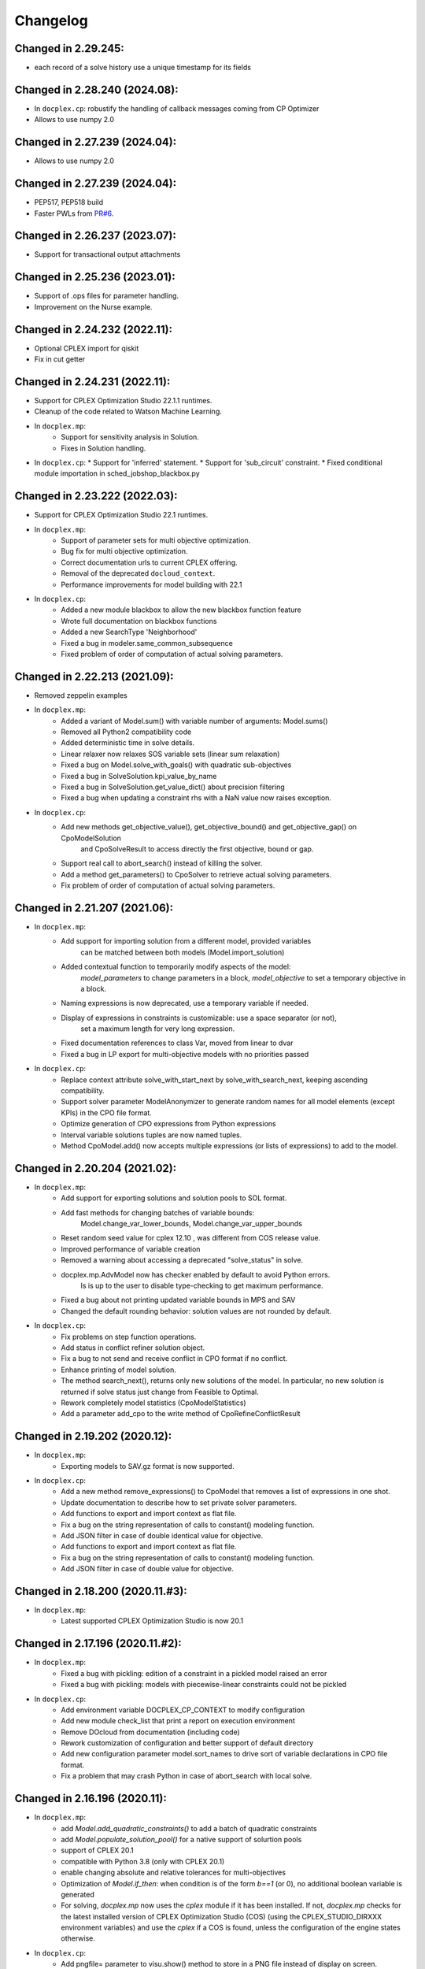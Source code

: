 Changelog
---------

Changed in 2.29.245:
````````````````````

* each record of a solve history use a unique timestamp for its fields


Changed in 2.28.240 (2024.08):
``````````````````````````````

* In ``docplex.cp``: robustify the handling of callback messages coming from CP Optimizer
* Allows to use numpy 2.0

Changed in 2.27.239 (2024.04):
``````````````````````````````

* Allows to use numpy 2.0

Changed in 2.27.239 (2024.04):
``````````````````````````````

* PEP517, PEP518 build
* Faster PWLs from `PR#6 <https://github.com/IBMDecisionOptimization/docplex/pull/6>`__.

Changed in 2.26.237 (2023.07):
``````````````````````````````

* Support for transactional output attachments

Changed in 2.25.236 (2023.01):
``````````````````````````````

* Support of .ops files for parameter handling.
* Improvement on the Nurse example.

Changed in 2.24.232 (2022.11):
``````````````````````````````

* Optional CPLEX import for qiskit
* Fix in cut getter

Changed in 2.24.231 (2022.11):
``````````````````````````````

* Support for CPLEX Optimization Studio 22.1.1 runtimes.
* Cleanup of the code related to Watson Machine Learning.
* In ``docplex.mp``:
   * Support for sensitivity analysis in Solution.
   * Fixes in Solution handling.
* In ``docplex.cp``:
  * Support for 'inferred' statement.
  * Support for 'sub_circuit' constraint.
  * Fixed conditional module importation in sched_jobshop_blackbox.py 

Changed in 2.23.222 (2022.03):
``````````````````````````````

* Support for CPLEX Optimization Studio 22.1 runtimes.
* In ``docplex.mp``:
    * Support of parameter sets for multi objective optimization.
    * Bug fix for multi objective optimization.
    * Correct documentation urls to current CPLEX offering.
    * Removal of the deprecated ``docloud_context``.
    * Performance improvements for model building with 22.1
* In ``docplex.cp``:
    * Added a new module blackbox to allow the new blackbox function feature
    * Wrote full documentation on blackbox functions
    * Added a new SearchType 'Neighborhood'
    * Fixed a bug in modeler.same_common_subsequence
    * Fixed problem of order of computation of actual solving parameters.


Changed in 2.22.213 (2021.09):
``````````````````````````````

* Removed zeppelin examples
* In ``docplex.mp``:
    * Added a variant of Model.sum() with variable number of arguments: Model.sums()
    * Removed all Python2 compatibility code
    * Added deterministic time in solve details.
    * Linear relaxer now relaxes SOS variable sets (linear sum relaxation)
    * Fixed a bug on Model.solve_with_goals() with quadratic sub-objectives
    * Fixed a bug in SolveSolution.kpi_value_by_name
    * Fixed a bug in SolveSolution.get_value_dict() about precision filtering
    * Fixed a bug when updating a constraint rhs with a NaN value now raises exception.

* In ``docplex.cp``:
    * Add new methods get_objective_value(), get_objective_bound() and get_objective_gap() on CpoModelSolution 
	  and CpoSolveResult to access directly the first objective, bound or gap.
    * Support real call to abort_search() instead of killing the solver.
    * Add a method get_parameters() to CpoSolver to retrieve actual solving parameters.
    * Fix problem of order of computation of actual solving parameters.


Changed in 2.21.207 (2021.06):
``````````````````````````````

* In ``docplex.mp``:
    * Add support for importing solution from a different model, provided variables
        can be matched between both models (Model.import_solution)
    * Added contextual function to temporarily modify aspects of the model:
        `model_parameters` to change parameters in a block, `model_objective` to set a temporary objective in a block.
    * Naming expressions is now deprecated, use a temporary variable if needed.
    * Display of expressions in constraints is customizable: use a space separator (or not),
        set a maximum length for very long expression.
    * Fixed documentation references to class Var, moved from linear to dvar
    * Fixed a bug in LP export for multi-objective models with no priorities passed

* In ``docplex.cp``:
    * Replace context attribute solve_with_start_next by solve_with_search_next, keeping ascending compatibility.
    * Support solver parameter ModelAnonymizer to generate random names for all model elements (except KPIs) in the CPO file format.
    * Optimize generation of CPO expressions from Python expressions
    * Interval variable solutions tuples are now named tuples.
    * Method CpoModel.add() now accepts multiple expressions (or lists of expressions) to add to the model.

    
Changed in 2.20.204 (2021.02):
``````````````````````````````

* In ``docplex.mp``:
    * Add support for exporting solutions and solution pools to SOL format.
    * Add fast methods for changing batches of variable bounds:
        Model.change_var_lower_bounds, Model.change_var_upper_bounds
    * Reset random seed value for cplex 12.10 , was different from COS release value.
    * Improved performance of variable creation
    * Removed a warning about accessing a deprecated "solve_status" in solve.
    * docplex.mp.AdvModel now has checker enabled by default to avoid Python errors.
       Is is up to the user to disable type-checking to get maximum performance.
    * Fixed a bug about not printing updated variable bounds in MPS and SAV
    * Changed the default rounding behavior: solution values are not rounded by default.

* In ``docplex.cp``:
    * Fix problems on step function operations.
    * Add status in conflict refiner solution object.
    * Fix a bug to not send and receive conflict in CPO format if no conflict.
    * Enhance printing of model solution.
     
    * The method search_next(), returns only new solutions of the model.
      In particular, no new solution is returned if solve status just change from Feasible to Optimal.
    * Rework completely model statistics (CpoModelStatistics)
    * Add a parameter add_cpo to the write method of CpoRefineConflictResult


Changed in 2.19.202 (2020.12):
``````````````````````````````

* In ``docplex.mp``:
    * Exporting models to SAV.gz format is now supported.
    
* In ``docplex.cp``:
    * Add a new method remove_expressions() to CpoModel that removes a list of expressions in one shot.
    * Update documentation to describe how to set private solver parameters.
    * Add functions to export and import context as flat file.
    * Fix a bug on the string representation of calls to constant() modeling function.
    * Add JSON filter in case of double identical value for objective.
    * Add functions to export and import context as flat file.
    * Fix a bug on the string representation of calls to constant() modeling function.
    * Add JSON filter in case of double value for objective.

    
Changed in 2.18.200 (2020.11.#3):
`````````````````````````````````

* In ``docplex.mp``:
    * Latest supported CPLEX Optimization Studio is now 20.1


Changed in 2.17.196 (2020.11.#2):
`````````````````````````````````

* In ``docplex.mp``:
    * Fixed a bug with pickling: edition of a constraint in a pickled model raised an error
    * Fixed a bug with pickling: models with piecewise-linear constraints could not be pickled

* In ``docplex.cp``:
    * Add environment variable DOCPLEX_CP_CONTEXT to modify configuration
    * Add new module check_list that print a report on execution environment
    * Remove DOcloud from documentation (including code)
    * Rework customization of configuration and better support of default directory
    * Add new configuration parameter model.sort_names to drive sort of variable declarations in CPO file format.
    * Fix a problem that may crash Python in case of abort_search with local solve.

    
Changed in 2.16.196 (2020.11):
``````````````````````````````

* In ``docplex.mp``:
    * add `Model.add_quadratic_constraints()` to add a batch of quadratic constraints
    * add `Model.populate_solution_pool()` for a native support of solurtion pools
    * support of CPLEX 20.1
    * compatible with Python 3.8 (only with CPLEX 20.1)
    * enable changing absolute and relative tolerances for  multi-objectives
    * Optimization of `Model.if_then`: when condition is of the form `b==1` (or 0), no additional boolean
      variable is generated
    * For solving, `docplex.mp` now uses the `cplex` module if it has been installed. If not, `docplex.mp`
      checks for the latest installed version of CPLEX Optimization Studio (COS) (using the CPLEX_STUDIO_DIRXXX
      environment variables) and use the `cplex` if a COS is found, unless the configuration of the engine
      states otherwise.

* In ``docplex.cp``:
    * Add pngfile= parameter to visu.show() method to store in a PNG file instead of display on screen.
    * Make parameters and solver infos also available in refine_conflict solution.
    * Add a IntegerDomain class used to represent domain of integer variables, with a specific __str__ method
    * Add new functions ceil(), floor(), trunc(), round() and sgn()
    * Remove all warnings generated by Python 38
    * Optimize creation of add expressions with CumulExpr and zero
    * Implement configurable factorization of common model expressions when generating CPO format
    * Add checking of scal_prod() array sizes at modeling time
    * Add strict_lexicographic() and checking of strict_lexicographic() and lexicographic() array sizes at modeling time.
    * Add failure explanation as new method explain_failure() allowing to log failure tags or get details on one or several failures.
    * Enhance management of local solve sub-process timeout with detailed error and configurable timeout delay
    * For solving, `docplex.cp` now uses the `cpoptimizer` executable if it has been installed. If not, `docplex.cp`
      checks for the latest installed version of CPLEX Optimization Studio (COS) (using the CPLEX_STUDIO_DIRXXX
      environment variables) and use the `cpoptimizer` if a COS is found, unless the configuration of the engine
      states otherwise.
    * Support last optimal solution in search/next sequence
    * Support of solver parameters in all next() solutions
    * Add solver version in process info attached to a run result


Changed in 2.15.194 (2020.07):
``````````````````````````````

* In ``docplex.mp``:
    * add Model.quadratic_dual_slacks()
    * Fixed a bug in multi-objectives: objectives were incorrectly rounded
    * Fixed a bug in Model.report(): multiple objective values were not displayed()
* In ``docplex.cp``:
    * Add conflict in CPO format in refine conflict result
    * Fix problem when parsing KPIs section of a CPO model
    * Add method add_constraint() to model for compatibility with docplex.mp
    * Comment method get_fail_status() of SolveResult as deprecated.
    * Fix problem of wrong import of deque in collections.abc


Changed in 2.14.186 (2020.05):
``````````````````````````````

* Updated tracking events in Watson studio notebooks.
* In ``docplex.mp``:
    * Model.solve() will not use solve on cloud unless `agent` is specifically set to 'docloud`.

    
Changed in 2.13.184 (2020.03):
``````````````````````````````

* Removed dependency to the `docloud` package. Now you need to explicitely install the package using `pip install docloud` to use DOcplexcloud.
* In ``docplex.mp``:
    * added Model.export_as_mps_string(), Model.export_as_sav_string()
    * fixed a bug with dettime_limit: solving with a deterministic time limit
       was mis-interpreted as a solve failure, returning None.
    * fixed bug on cplexcloud solve: number of nodes processed was always zero.
    * repeated solves incorrectly restarted from start of search, now start from where the last solve stopped.
    * added keyword argument 'time_limit' to Model.solve() to set a temporary time limit.
    * added new method SolveSolution.is_valid_solution()
    * fixed a bug in ModelReader: ranged constraints bounds were inverted when reading from SAV or MPS.
    * fixed a bug in Model.set_lex_multiobj(): arguments abstols, reltols were ignored.
    * added proper type-checking for Model.add_indicator_constraints()
    * added docplex.mp.check_list/py to check local installation.
* In ``docplex.cp``:
    * Enable reading of #line directives when parsing a CPO file
    * Remove parameter LogSearchTags from public parameters
    * Fix a minor problem concerning compilation of KPI expressions in CPO format


Changed in 2.12.182 (2019.12):
``````````````````````````````
* In ``docplex.mp``:
    * Added a LinearRelaxer class to make a linearized copy of a MIP model (if possible).
      see class `docplex.mp.relax_linear.LinearRelaxer`
    * Conflict refiner default behavior is now identical to CPLEX interactive
      (the new behavior is much faster).
    * Bug fixed: expressions of the form k*x did not notify constraints when modified.
    * Fixed: message "ignored keyword argument" was incorrectly printed when setting
      `cts_by_name=True` in model constructor.


Changed in 2.11.176 (2019.11):
``````````````````````````````

* Added support for CPLEX 12.10
* In ``docplex.mp``:
   * Logical expressions, binary variables, and constraints can now be freely nested with logical operators.
   * Fixed a print of 'CPLEX Error 1217' in log for multi-objective problems.
   * Fixed a bug when setting log_output to a file name: file was created, but empty.
    

Changed in 2.10.155 (2019.08):
``````````````````````````````

* Fixed bug in logical_and() when result var is set to 0.

Changed in 2.10.154 (2019.07):
``````````````````````````````

* Fixed TypeError occuring in python 3.7 in progressData initialization.

Changed in 2.10.151 (2019.07):
``````````````````````````````

* In ``docplex.mp``:
   * fixed a bug in ModelReader when reading SAV files with no names
   * fixed a bug in mip starts, which prevented mip starts with piecewise
     functions to work properly.
   * fixed bug on Model.add_indicators() using comprehensions (len() was called).
   * Added support for the '!=' (not equals) operator in expressions.
   * Clarified four types of checker: on, off, numeric and full.
     Pass checker=<name> at model creation to specify which checker is used.
   * fixed a bug in solution JSON encoder for nonconvex QP problems.
   * Add direct support for lazy constraints, see Model.add_lazy_constraints()
   * Add direct support for user cuts, see Model.add_user_cut_constraints()
   * Get basis status of variables in LP problems, see `Var.basis_status`
   * Read MIP start files (MST format)
   * Allow to set the effort level for a MIP solution.
   * Read basis status files (in BAS format)
   * Read variable priority orders (in ORD format)
   * fixed bug in functional KPIs, solution argument was not passed on.
   * Enable constraint name dictionary at Model creation time: Model(cts_by_name=True)
   * Multi-objective is now pickled correctly
   * Multi-objective is now copied in Model.copy()
   * Wrote full documentation on progress listeners
   * Added `Model.set_lp_start_basis()` to provide an initial basis for LP problems.

* In ``docplex.cp``:
   * When trying to access a solution member that does not exists, an exception is thrown instead of returning None.
   * Add a new map_solution function that replace in a Python object all model expressions by their value in a solve result.
   * In CPO parser, fix a problem reading #line statements in startingPoint section.
   * In CPO parser, skip experimental section 'expressions' in 'startingPoint' section.
   * Simplify writing of interval variable domains reduced to a single value.
   * Adding a second objective function now raises an exception
   * Add new experimental local solve with a shared library.
   * Enable iterators to specify the domain of an integer variable
   * Add global methods get_version_info() and get_solver_verion() in docplex.cp.solver.
   * By default, generate CPO model without explicit format version.
   * Add a method reset() on CpoParameters object.
   * Modeling method allowed_assignments() and forbidden_assignments() can now accept an empty list of tuples.
   * On CpoModelSolution object, add a function map_solution() thar replace variables by their value in a python object.
   * Add parser for LP models
   * Add possibility to import CPO, MZN and LP models in gzip and zip format.
   * Enhance management of unexpected errors thrown by cpoptimizer.exe


Changed in 2.9.141 (2019.03):
`````````````````````````````

* In ``docplex.mp``:
   * Removed links to rawgit.com as this service is going end of life.
   * Model.solve_lexicographic() is deprecated. This method should be used
     to perform lexicographic solve with COS 12.8, but with COS 12.9,
     Model.set_multi_objective() should be used for solving problems
     with multiple objectives.

* In ``docplex.cp``:
   * Add KPIs supported by CPO Solver 12.9
   * Update CPO parser to read KPIs section for format 12.9
   * Add new examples with KPIs.


Changed in 2.8.125 (2018.10):
`````````````````````````````
* Solving with solver agent 'docloud' is deprecated. 
  Models are now preferably solved with local solver, or the python source can be submitted to DOcplexcloud solve service. 
  See https://ibm.biz/BdYhhK.

* In ``docplex.mp``:
   * solve_lexicographic is being deprecated. In a future version, a new api will be available to support multi-objectives.

* In ``docplex.cp``:
   * Fix problem with boolean indicators in no_overlap(), always_constant() and always_equal().
   * Allow model solution to be used directly as a starting point (ignores what is not integer or interval var).
   * Add methods domain_min(), domain_max(), domain_iterator() and domain_contains() on both CpoIntVar and CpoIntVarSolution.
   * Default solver agent is now 'local' instead of 'docloud'. All examples modified consequently.


Changed in 2.7.113 (2018.07):
`````````````````````````````

* In ``docplex.mp``:
   * Multiplying a constant expression by a quadratic expression raised an exception. Now returns the
     product of the quadratic expression and the constant value.
   * Model.solve_lexicographic() on cloud now send the previous pass solution as a MIP start (for MIP problems)
   * The slack of quadratic constraints always returned  zero. Now returns the correct value.
   * Accessing the dual (or slack) of a constraint that is not added to the model returned zero; now it raises an exception. A constraint must belong to a model to return a valid dual (or slack) value
   * Range constraints with infeasible domain (i.e. lb > ub) did not fail to solve. Now they raise a modeling exception.
   * Multiplying two absolute value expressions raised an exception. Now fixed.
   * When using tuples in variable dictionaries, the default name generation used to generate non-LP-compliant names,
     because of ( and ). Now the name generator formats the tuples with a "_" separator without parentheses.

* In ``docplex.cp``:
   * Split fzn stuff in a separate package docplex.cp.fzn
   * Optimize construction of arrays in FZN parser
   * Enhance FZN parser and save 30% time


Changed in 2.6.94 (2018.04):
````````````````````````````

* In ``docplex.cp``:
   * Allow CpoModel.add() to accept list of constraints.
   * Fix a bug in the conversion of an array of boolean constants into CPO expression.
   * Extend CpoModel method set_parameters() to accept a dictionary and/or optional list of updates using named arguments.
   * Method CpoModel.set_parameters() now clone the CpoParameters object given in arguments.
   * Add a new method CpoModel.add_parameters() that updates parameters associated to the model.
   * Fix wrong source location (not in real model source) when CpoModel.add() is called from another docplex.cp method.
   * When constraint auto-naming is on (in particular for refine_conflict(), searchPhases are no more included in the process.
   * Parameters mean_UB and mean_LB are now optional in standard_deviation()
   * CpoModel.add() checks that the added expression is limited to constraint, boolean, objective or search phase.
   * Add documented functions slope_piecewise_linear() and coordinate__piecewise_linear() in modeler.py.
   * Remove default configuration settings for parameters TimeLimit and Workers.


Changed in 2.5.92 (2018.03):
````````````````````````````

* ``docplex.cli`` gains new features:
   * option ``--details`` will display solve details as they are published on
     DOcplexcloud.
   * options ``--url`` and ``-key`` allow specification of credentials without
     using a config file.

* In ``docplex.cp``:
   * Fix problem with min() and max() that did not support optional key.
   * Add a Flatzinc parser capable of reading Minizinc Challenge problems.
   * Move expression dependencies analysis from model to compiler side.
   * No more constraint to have a unique name for model expressions. Compiler reallocate private names when needed.
   * Multiple variables or expressions with the same public name is now allowed.
   * Replace method CpoModel.get_expression() by CpoModel.get_named_expressions_dict().
   * Make SolverProgressPanelListener work properly with Python 2
   * Solve is automatically set to start/next loop when SolverProgressPanelListener is used.
   * In CpoModel, add a method that allows to substitute a function by another in the whole model.
   * Overwrite method __bool__ to avoid accidental use of CPO expressions as Python booleans.
   * Add special cases to search for the local CP Optimizer Interactive executable.
   * Allow methods min(), max(), min_of() and max_of() to support variable number of arguments.
   * Allow method all_diff() to support variable number of arguments.
   * Context parameter 'length_for_rename' is deprecated. Only length_for_alias is used.
   * Add a method add_var() in CpoModelSolution as a shortcut to add_integer_var_solution() and add_interval_var_solution()
   * Overwrite method __contains__() in CpoModelSolution to easily verify that a solution to a given variable is in the solution.
   * When called on a model, export_model() and get_cpo_string() disable all model optimization options.


Changed in 2.4.61 (2017.11):
````````````````````````````

* Both ``docplex.mp`` & ``docplex.cp``:
   * Support for CPLEX engines 12.8. Some features of docplex2.4 are available only with engines >= 12.8.
   * Adding new ports (AIX, plinux).
   * Examples are now available as Zeppelin notebooks.

* In ``docplex.mp``:
   * Express a linear problem as a scikit-learn transformer by providing a numpy, a pandas or scipy matrix.
   * Logical constraints: constraint equivalence, if-then & rshift operator.
   * Meta-constraints: allow the use of discrete
     linear constraints in expressions, using their truth value.
   * Solve hook to add a method to be called at each intermediate solution.
   * KPIS automatically published at each intermediate solution if running on docplexcloud python worker.
   * Support for scipy coo & csr matrixes.
   * Fixed a bug in Model.add_constraints() when passing a string instead of a list of strings.

* In ``docplex.cp``:
   * add new method run_seeds() to execute a model multiple times, available with local solver 12.8.
   * add support of new solver infos 'SearchStatus' and 'SearchStopCause'.
   * In method ``docplex.cp.model.CpoModel.propagate()``, add possibility to add an optional constraint to the model.
   * add domain iterator in integer variables and integer variables solutions, allowing to get domain
     as a list of individual integers.
   * add possibility to identify some model variables as KPIs of the model.
   * add abort_search() method on solver (not supported everywhere)
   * Rework code generation to enhance performances and remove unused variables that was pointed by removed expressions.
   * add possibility to add one or more CpoSolverListener to put some callback functions
     when solve is started, ended, or when a solution is found.
     Implementation is provided in new python module ``docplex.cp.solver.solver_listener`` that also contains sample
     listeners SolverProgressPanelListener and AutoStopListener.
   * Using parameter *context.solver.solve_with_start_next*, enable solve() method to execute a start/next loop instead
     of standard solve. This enables, for optimization problems, usage of SolveListeners with a greater progress accuracy.
   * Completely remove deprecated 'angel' to identify local solver.
   * Deprecate usage of methods ``minimize()`` and ``maximize()`` on ``docplex.cp.CpoModel``. 
   * Add methods ``get_objective_bounds()`` and ``get_objective_gaps()`` in solution objects.

  
  
Changed in 2.3.44 (2017.09):
````````````````````````````

* Module ``docplex.cp.model.solver_angel.py`` has been renamed ``solver_local.py``. 
  A shadow copy with previous name still exist to preserve ascending compatibility.
  Module ``docplex.cp.model.config.py`` is modified to refer this new module.
* Class ``docplex.cp.model.solver_local.SolverAngel`` has been renamed ``SolverLocal``. 
  A shadow copy with previous name still exist to preserve ascending compatibility.
* Class ``docplex.cp.model.solver_local.AngelException`` has been renamed ``LocalSolverException``. 
  A shadow copy with previous name still exist to preserve ascending compatibility.
* Functions logical_and() and logical_or() are able to accept a list of model boolean expressions.
* Fix defect on allowed_assignments() and forbiden_assignments() that was wrongly converting 
  list of tupes into tuple_set.
* Update all examples to add comments and split them in sections data / prepare / model / solve
* Add new sched_RCPSPMM_json.py example that reads data from JSON file instead of raw data file.
* Rename all visu examples with more explicit names.
* Remove the object class CpoTupleSet. Tuple sets can be constructed only by calling tuple_set() method, or more
  simply by passing directly a Python iterable of iterables when a tupleset is required 
  (in expressions allowed_assignments() and forbidden_assignments)
* Allow logical_and() and logical_or() to accept a list of boolean expressions.
* Add overloading of builtin functions all() and any() as other form of logical_and() and logical_or().
* In no_overlap() and state_function(), transition matrix can be passed directly as a Python iterable of iterables of integers, 
* Editable transition matrix, created with a size only, is deprecated. However it is still available for ascending compatibility.
* Add conditional() modeling function
* Parameter 'AutomaticReplay' is deprecated.
* Add get_search_status() and get_stop_cause() on object CpoSolveResult, available for solver COS12.8
* Improved performance of ``Var.reduced_cost()`` in ``docplex.mp``.

Changed in 2.2.34 (2017.07):
````````````````````````````

* Methods ``docplex.cp.model.export_model()`` and ``docplex.cp.model.import_model()``
  have been added to respectively generate or parse a model in CPO format.
* Methods ``docplex.cp.model.minimize()`` and ``docplex.cp.model.maximize()``
  have been added to directly indicate an objective at model level.
* Notebook example ``scheduling_tuto.ipynb`` contains an extensive tutorial
  to solve scheduling problems with CP.
* Modeling method sum() now supports sum of cumul expressions.
* Methods ``docplex.cp.model.start_search()`` allows to start a new 
  search sequence directly from the model object.
* When setting ``context.solver.auto_publish`` is set, and using the CPLEX
  engine, KPIs and current objective are automatically published when the
  script is run on DOcplexcloud Python worker.
* When setting ``context.solver.auto_publish`` is set, and using the CP
  engine, current objective is automatically published when the
  script is run on DOcplexcloud Python worker.
* ``docplex.util.environment.Environment.set_stop_callback`` and
  ``docplex.util.environment.Environment.get_stop_callback`` are added so that
  you can add a callback when the DOcplexcloud job is aborted.


Changed in 2.1.28:
``````````````````

* New methods ``Model.logical_or()`` and ``Model.logical_and()`` handle
  logical operations on binary variables.
* DOcplex now supports CPLEX 12.7.1 and Benders decomposition. Set annotations
  on constraints and variables using the ``benders_annotation`` property and use
  the proper CPLEX parameters governing Benders decomposition.
* CPLEX tutorials: in the documentation and as notebooks in the examples.
* Fixed a bug in ``docplex.mp.solution.SolveSolution.display()`` and in 
  ``docplex.mp.solution.Model.report_kpi()`` when using unicode variable names.
* There's now a simple command line interface for DOcplexcloud. It can be run
  in a terminal. ``python -m docplex.cli help`` for more info. That command
  line reads your DOcplexcloud credentials in your cplex_config.py file. It
  allows you to submit, list, delete jobs on DOcplexcloud. The cli is available
  in notebooks too, using the ``%docplex_cli`` magics. ``%docplex_cli help`` for
  some help. In a notebook, credentials can be passed using `%docplex_url` and
  `%docplex_key` magics.
* Removing constraints in 1 call
* Bug fixes when editing an existing model.
* Bug fix in the relaxation mechanism when using docplexcloud.


Changed in 2.0.15:
``````````````````

* Piecewise linear (PWL) functions are now supported. An API is now available
  on ``docplex.mp.model`` to create PWL functions and to create constraints using these PWL functions.
  PWL functions may be defined with breakpoints (default API) or by using slopes. Some simple arithmetic is
  also available to build new PWL functions by adding, subtracting, or scaling existing PWL functions.
* DOcplex has undergone a significant overhaul effort that has resulted in an average of 30-50% improvement
  of modeling run-time performance. All parts of the API benefit from the performance improvements: creation of variables and constraints, removal of constraints, computation of sums of variables, and so on.
* Constraints are now fully editable: 
  the expressions of a constraint can be modified.
  Similarly, the objective expression can also be modified. This allows for complex workflows in which the model is modified after a solve and then solved again. 
* docplex is now available on Anaconda cloud and can be installed via the conda installation packager.
  See the `IBM Anaconda home <https://anaconda.org/IBMDecisionOptimization>`_
  CPLEX Community Edition for Python is also provided on Anaconda Cloud to get free local solving capabilities with limitations.
* Support of ``~/.docplexrc`` configuration files for ``docplex.mp.context.Context`` is now dropped.
  This feature has been deprecated since 1.0.0.
* Known incompatibility: class ``docplex.mp.model.AbstractModel`` moved to ``docplex.mp.absmodel.AbstractModel``. 
  Samples using this class have been updated.


Changed in 1.0.630:
```````````````````

* Added support for CPLEX 12.7 and Python 3.5.
* Upgraded the DOcplexcloud client to version 1.0.202.
* Module ``docplex.mp.advmodel`` is now officially supported. This module
  provides support for efficient, specialized aggregator methods for large
  models.
* When solving on DOcplexcloud, proxies can now be specified with the
  ``context.solver.docloud.proxies`` property.
* When two constraints are defined with the same name, issue a warning instead of
  a fatal exception. The last constraint defined will take over the first one in the name directory.
* Fix ValueError when passing a pandas DataFrame as variable keys (using
  DataFrame indexes).
* Solution.get_values() returns a collection of variable values in one call.
* ``docplex.mp.model`` no longer imports ``docloud.status``. Any status
  previously initialized as ``JobSolveStatus.UNKNOWN`` is now initialized as
  ``None``.
* Minor improvements to notebooks and examples.
